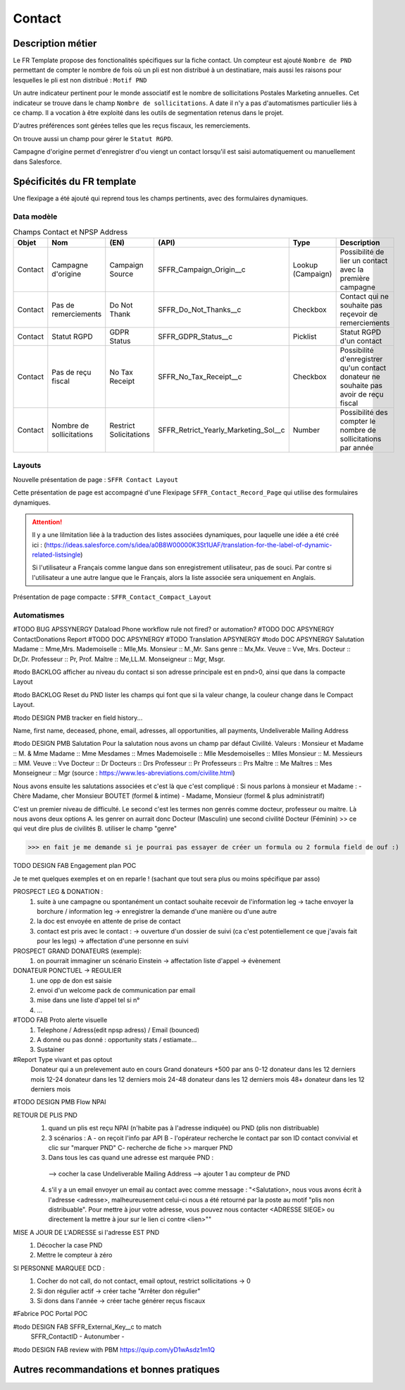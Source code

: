Contact
=================

Description métier 
-------------------------
Le FR Template propose des fonctionalités spécifiques sur la fiche contact. Un compteur est ajouté ``Nombre de PND`` permettant de compter le nombre
de fois où un pli est non distribué à un destinatiare, mais aussi les raisons pour lesquelles le pli est non distribué : ``Motif PND``

Un autre indicateur pertinent pour le monde associatif est le nombre de sollicitations Postales Marketing annuelles. Cet indicateur se trouve dans le champ ``Nombre de sollicitations``. 
A date il n'y a pas d'automatismes particulier liés à ce champ. Il a vocation à être exploité dans les outils de segmentation retenus dans le projet. 

D'autres préférences sont gérées telles que les reçus fiscaux, les remerciements.

On trouve aussi un champ pour gérer le ``Statut RGPD``.

Campagne d'origine permet d'enregistrer d'ou viengt un contact lorsqu'il est saisi automatiquement
ou manuellement dans Salesforce.

Spécificités du FR template
-----------------------------
Une flexipage a été ajouté qui reprend tous les champs pertinents, avec des formulaires dynamiques. 

Data modèle
~~~~~~~~~~~~~~~~~~

.. list-table:: Champs Contact et NPSP Address
    :widths:  10 10 10 10 20 30
    :header-rows: 1 

    * - Objet
      - Nom
      - (EN)
      - (API)
      - Type
      - Description
    * - Contact
      - Campagne d'origine
      - Campaign Source
      - SFFR_Campaign_Origin__c
      - Lookup (Campaign)
      - Possibilité de lier un contact avec la première campagne
    * - Contact
      - Pas de remerciements
      - Do Not Thank
      - SFFR_Do_Not_Thanks__c
      - Checkbox
      - Contact qui ne souhaite pas reçevoir de remerciements
    * - Contact
      - Statut RGPD
      - GDPR Status
      - SFFR_GDPR_Status__c
      - Picklist
      - Statut RGPD d'un contact
    * - Contact
      - Pas de reçu fiscal
      - No Tax Receipt
      - SFFR_No_Tax_Receipt__c
      - Checkbox
      - Possibilité d'enregistrer qu'un contact donateur ne souhaite pas avoir de reçu fiscal
    * - Contact
      - Nombre de sollicitations
      - Restrict Solicitations
      - SFFR_Retrict_Yearly_Marketing_Sol__c
      - Number
      - Possibilité des compter le nombre de sollicitations par année

Layouts
~~~~~~~~~~~~~~~~~~
Nouvelle présentation de page : ``SFFR Contact Layout``

Cette présentation de page est accompagné d'une Flexipage ``SFFR_Contact_Record_Page`` qui utilise des formulaires dynamiques. 

.. Attention::
  Il y a une lilmitation liée à la traduction des listes associées dynamiques, pour laquelle une idée a été créé ici : (https://ideas.salesforce.com/s/idea/a0B8W00000K3St1UAF/translation-for-the-label-of-dynamic-related-listsingle)
  
  Si l'utilisateur a Français comme langue dans son enregistrement utilisateur, pas de souci. Par contre si l'utilisateur a une autre langue que le Français, alors la liste associée sera uniquement en Anglais.
  

Présentation de page compacte : ``SFFR_Contact_Compact_Layout``

Automatismes
~~~~~~~~~~~~~~~~~~

#TODO BUG APSSYNERGY Dataload Phone workflow rule not fired? or automation?
#TODO DOC APSYNERGY ContactDonations Report
#TODO DOC APSYNERGY
#TODO Translation APSYNERGY
#todo DOC APSYNERGY Salutation
Madame :: Mme,Mrs.
Mademoiselle ::	Mlle,Ms.
Monsieur ::	M.,Mr.
Sans genre ::	Mx,Mx.
Veuve	:: Vve, Mrs.
Docteur	:: Dr,Dr.
Professeur	:: Pr, Prof.
Maître :: Me,LL.M.
Monseigneur	:: Mgr, Msgr.

#todo BACKLOG afficher au niveau du contact si son adresse principale est en pnd>0, ainsi que dans
la compacte Layout

#todo BACKLOG Reset du PND lister les champs qui font que si la valeur change, la couleur change
dans le Compact Layout.

#todo DESIGN PMB tracker en field history...

Name, first name, deceased, phone, email, adresses, all opportunities, all payments, Undeliverable Mailing Address

#todo DESIGN PMB Salutation
Pour la salutation nous avons un champ par défaut Civilité. 
Valeurs : 
Monsieur et Madame :: M. & Mme  
Madame :: Mme
Mesdames ::	Mmes 
Mademoiselle ::	Mlle 
Mesdemoiselles ::	Mlles
Monsieur ::	M.
Messieurs	:: MM.
Veuve	:: Vve
Docteur	:: Dr 
Docteurs :: Drs
Professeur	:: Pr
Professeurs	:: Prs
Maître :: Me
Maîtres	:: Mes
Monseigneur	:: Mgr
(source : https://www.les-abreviations.com/civilite.html)




Nous avons ensuite les salutations associées et c'est là que c'est compliqué : 
Si nous parlons à monsieur et Madame : 
- Chère Madame, cher Monsieur BOUTET  (formel & intime)
- Madame, Monsieur (formel & plus administratif)

C'est un premier niveau de difficulté. 
Le second c'est les termes non genrés comme docteur, professeur ou maitre. Là nous avons deux options 
A. les genrer on aurrait donc Docteur (Masculin) une second civilité Docteur (Féminin) >> ce qui veut dire plus de civilités 
B. utiliser le champ "genre"

>>> en fait je me demande si je pourrai pas essayer de créer un formula ou 2 formula field de ouf :)



TODO DESIGN FAB Engagement plan POC

Je te met quelques exemples et on en reparle ! (sachant que tout sera plus ou moins spécifique par asso) 

PROSPECT LEG & DONATION : 
  1. suite à une campagne ou spontanément un contact souhaite recevoir de l'information leg 
     -> tache envoyer la borchure / information leg  
     -> enregistrer la demande d'une manière ou d'une autre 
  2. la doc est envoyée en attente de prise de contact
  3. contact est pris avec le contact : 
     -> ouverture d'un dossier de suivi (ca c'est potentiellement ce que j'avais fait pour les legs)
     -> affectation d'une personne en suivi 

PROSPECT GRAND DONATEURS (exemple): 
  1. on pourrait immaginer un scénario Einstein -> affectation liste d'appel -> évènement

DONATEUR PONCTUEL -> REGULIER 
  1. une opp de don est saisie 
  2. envoi d'un welcome pack de communication par email 
  3. mise dans une liste d'appel tel si n°
  4. ...




#TODO FAB Proto alerte visuelle
  1. Telephone / Adress(edit npsp adress) / Email (bounced)
  2. A donné ou pas donné : opportunity stats / estiamate...
  3. Sustainer

#Report Type vivant et pas optout
   Donateur qui a un prelevement auto en cours
   Grand donateurs +500 par ans
   0-12 donateur dans les 12 derniers mois
   12-24 donateur dans les 12 derniers mois
   24-48 donateur dans les 12 derniers mois
   48+ donateur dans les 12 derniers mois

#TODO DESIGN PMB Flow NPAI


RETOUR DE PLIS PND 
  1. quand un plis est reçu NPAI (n'habite pas à l'adresse indiquée) ou PND (plis non distribuable)
  2. 3 scénarios : A - on reçoit l'info par API B - l'opérateur recherche le contact par son ID contact convivial et clic sur "marquer PND" C- recherche de fiche >> marquer PND
  3. Dans tous les cas quand une adresse est marquée PND : 
    --> cocher la case Undeliverable Mailing Address
    --> ajouter 1  au compteur de PND
  4. s'il y a un email envoyer un email au contact avec comme message : "<Salutation>, nous vous avons écrit à l'adresse <adresse>, malheureusement celui-ci nous a été retourné par la poste au motif "plis non distribuable". Pour mettre à jour votre adresse, vous pouvez nous contacter <ADRESSE SIEGE> ou directement la mettre à jour sur le lien ci contre <lien>""
MISE A JOUR DE L'ADRESSE si l'adresse EST PND
  1. Décocher la case PND 
  2. Mettre le compteur à zéro

SI PERSONNE MARQUEE DCD : 
  1. Cocher do not call, do not contact, email optout, restrict sollicitations -> 0
  2. Si don régulier actif -> créer tache "Arrêter don régulier"
  3. Si dons dans l'année -> créer tache générer reçus fiscaux 


#Fabrice POC
Portal POC

#todo DESIGN FAB SFFR_External_Key__c to match
                 SFFR_ContactID - Autonumber - 

#todo DESIGN FAB review with PBM https://quip.com/yD1wAsdz1m1Q

Autres recommandations et bonnes pratiques
-------------------------------------------------

